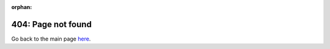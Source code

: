 :orphan:

404: Page not found
===================

Go back to the main page `here <https://coax.readthedocs.io>`_.

